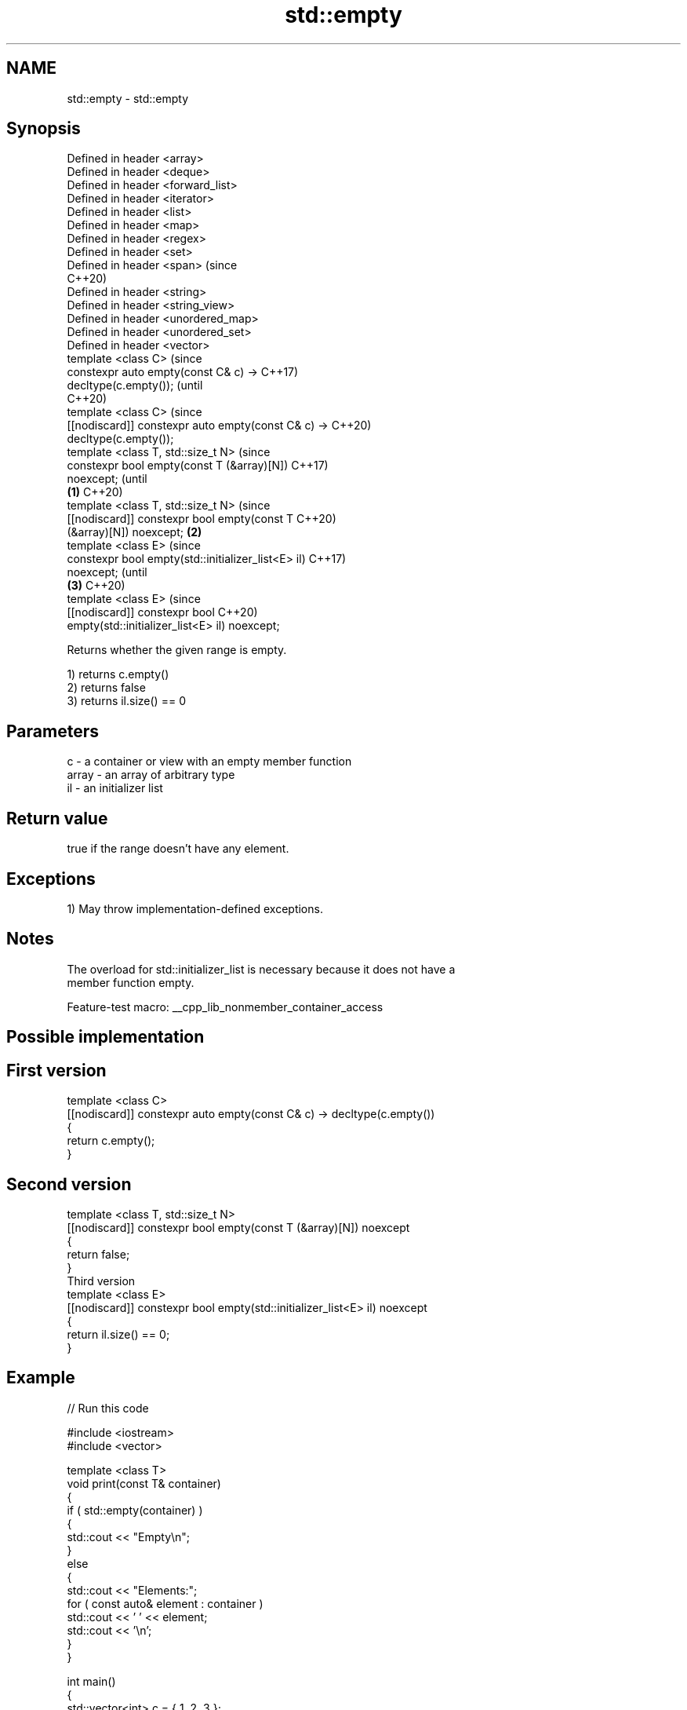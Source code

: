 .TH std::empty 3 "2022.07.31" "http://cppreference.com" "C++ Standard Libary"
.SH NAME
std::empty \- std::empty

.SH Synopsis
   Defined in header <array>
   Defined in header <deque>
   Defined in header <forward_list>
   Defined in header <iterator>
   Defined in header <list>
   Defined in header <map>
   Defined in header <regex>
   Defined in header <set>
   Defined in header <span>                              (since
                                                         C++20)
   Defined in header <string>
   Defined in header <string_view>
   Defined in header <unordered_map>
   Defined in header <unordered_set>
   Defined in header <vector>
   template <class C>                                           (since
   constexpr auto empty(const C& c) ->                          C++17)
   decltype(c.empty());                                         (until
                                                                C++20)
   template <class C>                                           (since
   [[nodiscard]] constexpr auto empty(const C& c) ->            C++20)
   decltype(c.empty());
   template <class T, std::size_t N>                                    (since
   constexpr bool empty(const T (&array)[N])                            C++17)
   noexcept;                                                            (until
                                                     \fB(1)\fP                C++20)
   template <class T, std::size_t N>                                    (since
   [[nodiscard]] constexpr bool empty(const T                           C++20)
   (&array)[N]) noexcept;                                \fB(2)\fP
   template <class E>                                                           (since
   constexpr bool empty(std::initializer_list<E> il)                            C++17)
   noexcept;                                                                    (until
                                                                \fB(3)\fP             C++20)
   template <class E>                                                           (since
   [[nodiscard]] constexpr bool                                                 C++20)
   empty(std::initializer_list<E> il) noexcept;

   Returns whether the given range is empty.

   1) returns c.empty()
   2) returns false
   3) returns il.size() == 0

.SH Parameters

   c     - a container or view with an empty member function
   array - an array of arbitrary type
   il    - an initializer list

.SH Return value

   true if the range doesn't have any element.

.SH Exceptions

   1) May throw implementation-defined exceptions.

.SH Notes

   The overload for std::initializer_list is necessary because it does not have a
   member function empty.

   Feature-test macro: __cpp_lib_nonmember_container_access

.SH Possible implementation

.SH First version
   template <class C>
   [[nodiscard]] constexpr auto empty(const C& c) -> decltype(c.empty())
   {
       return c.empty();
   }
.SH Second version
   template <class T, std::size_t N>
   [[nodiscard]] constexpr bool empty(const T (&array)[N]) noexcept
   {
       return false;
   }
                                Third version
   template <class E>
   [[nodiscard]] constexpr bool empty(std::initializer_list<E> il) noexcept
   {
       return il.size() == 0;
   }

.SH Example


// Run this code

 #include <iostream>
 #include <vector>

 template <class T>
 void print(const T& container)
 {
     if ( std::empty(container) )
     {
         std::cout << "Empty\\n";
     }
     else
     {
         std::cout << "Elements:";
         for ( const auto& element : container )
             std::cout << ' ' << element;
         std::cout << '\\n';
     }
 }

 int main()
 {
     std::vector<int> c = { 1, 2, 3 };
     print(c);
     c.clear();
     print(c);

     int array[] = { 4, 5, 6 };
     print(array);

     auto il = { 7, 8, 9 };
     print(il);
 }

.SH Output:

 Elements: 1 2 3
 Empty
 Elements: 4 5 6
 Elements: 7 8 9

.SH See also

   ranges::empty checks whether a range is empty
   (C++20)       (customization point object)

